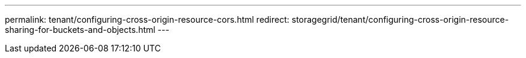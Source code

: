 ---
permalink: tenant/configuring-cross-origin-resource-cors.html
redirect: storagegrid/tenant/configuring-cross-origin-resource-sharing-for-buckets-and-objects.html
---

// 2025 MAR 24, SGWS-33919 